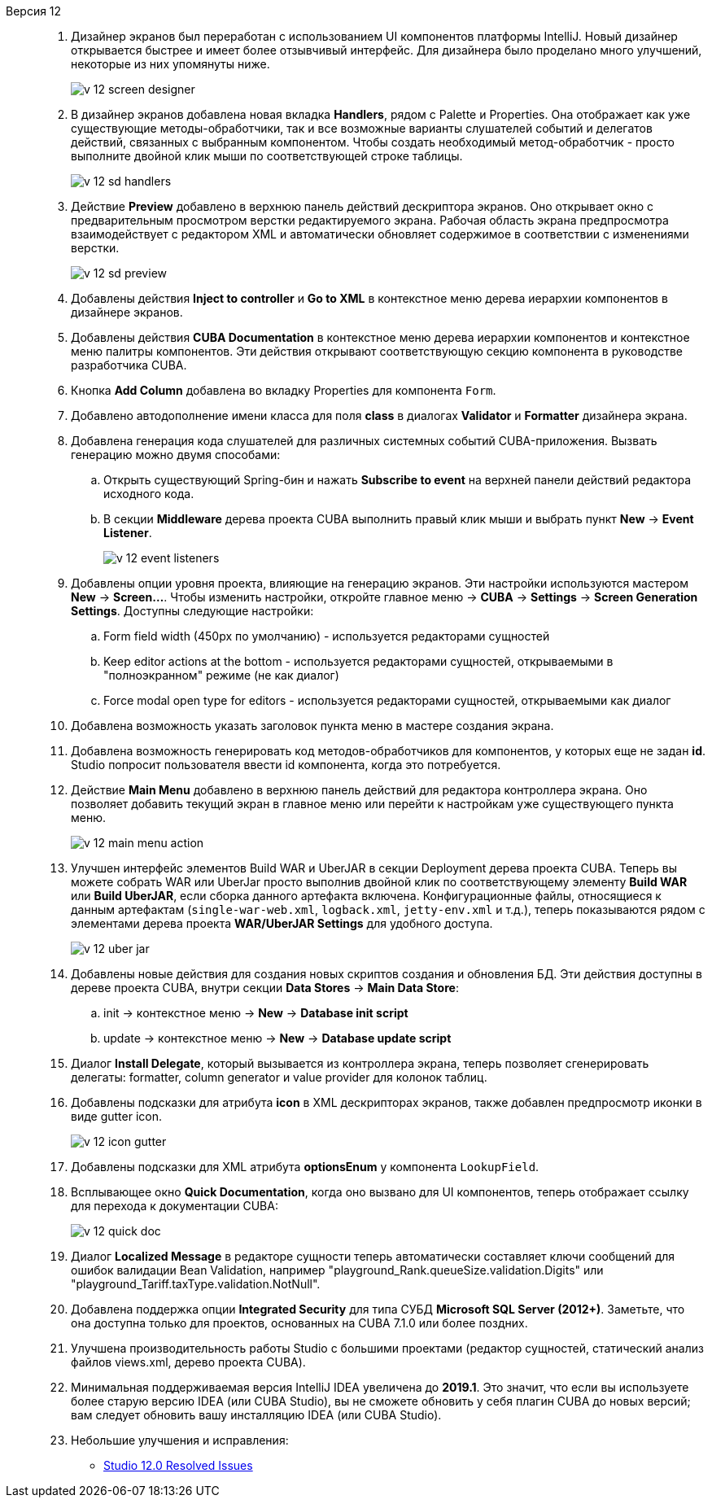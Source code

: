 [[relnotes_12]]

Версия 12::
+
--
. Дизайнер экранов был переработан с использованием UI компонентов платформы IntelliJ. Новый дизайнер открывается быстрее и имеет более отзывчивый интерфейс.
Для дизайнера было проделано много улучшений, некоторые из них упомянуты ниже.
+
image::release_notes/v-12-screen-designer.png[align="center"]

. В дизайнер экранов добавлена новая вкладка *Handlers*, рядом с Palette и Properties.
Она отображает как уже существующие методы-обработчики, так и все возможные варианты слушателей событий и делегатов действий, связанных с выбранным компонентом.
Чтобы создать необходимый метод-обработчик - просто выполните двойной клик мыши по соответствующей строке таблицы.
+
image::release_notes/v-12-sd-handlers.png[align="center"]

. Действие *Preview* добавлено в верхнюю панель действий дескриптора экранов.
Оно открывает окно с предварительным просмотром верстки редактируемого экрана. Рабочая область экрана предпросмотра взаимодействует с редактором XML и автоматически обновляет содержимое в соответствии с изменениями верстки.
+
image::release_notes/v-12-sd-preview.png[align="center"]

. Добавлены действия *Inject to controller* и *Go to XML* в контекстное меню дерева иерархии компонентов в дизайнере экранов.

. Добавлены действия *CUBA Documentation* в контекстное меню дерева иерархии компонентов и контекстное меню палитры компонентов. Эти действия открывают соответствующую секцию компонента в руководстве разработчика CUBA.

. Кнопка *Add Column* добавлена во вкладку Properties для компонента `Form`.

. Добавлено автодополнение имени класса для поля *class* в диалогах *Validator* и *Formatter* дизайнера экрана.

. Добавлена генерация кода слушателей для различных системных событий CUBA-приложения. Вызвать генерацию можно двумя способами:
.. Открыть существующий Spring-бин и нажать *Subscribe to event* на верхней панели действий редактора исходного кода.
.. В секции *Middleware* дерева проекта CUBA выполнить правый клик мыши и выбрать пункт *New* -> *Event Listener*.
+
image::release_notes/v-12-event-listeners.png[align="center"]

. Добавлены опции уровня проекта, влияющие на генерацию экранов. Эти настройки используются мастером *New* -> *Screen...*.
Чтобы изменить настройки, откройте главное меню -> *CUBA* -> *Settings* -> *Screen Generation Settings*.
Доступны следующие настройки:
.. Form field width (450px по умолчанию) - используется редакторами сущностей
.. Keep editor actions at the bottom - используется редакторами сущностей, открываемыми в "полноэкранном" режиме (не как диалог)
.. Force modal open type for editors - используется редакторами сущностей, открываемыми как диалог

. Добавлена возможность указать заголовок пункта меню в мастере создания экрана.

. Добавлена возможность генерировать код методов-обработчиков для компонентов, у которых еще не задан *id*. Studio попросит пользователя ввести id компонента, когда это потребуется.

. Действие *Main Menu* добавлено в верхнюю панель действий для редактора контроллера экрана. Оно позволяет добавить текущий экран в главное меню или перейти к настройкам уже существующего пункта меню.
+
image::release_notes/v-12-main-menu-action.png[align="center"]

. Улучшен интерфейс элементов Build WAR и UberJAR в секции Deployment дерева проекта CUBA. Теперь вы можете собрать WAR или UberJar просто выполнив двойной клик по соответствующему элементу *Build WAR* или *Build UberJAR*, если сборка данного артефакта включена. Конфигурационные файлы, относящиеся к данным артефактам (`single-war-web.xml`, `logback.xml`, `jetty-env.xml` и т.д.), теперь показываются рядом с элементами дерева проекта *WAR/UberJAR Settings* для удобного доступа.
+
image::release_notes/v-12-uber-jar.png[align="center"]

. Добавлены новые действия для создания новых скриптов создания и обновления БД. Эти действия доступны в дереве проекта CUBA, внутри секции *Data Stores* -> *Main Data Store*:
.. init -> контекстное меню -> *New* -> *Database init script*
.. update -> контекстное меню -> *New* -> *Database update script*

. Диалог *Install Delegate*, который вызывается из контроллера экрана, теперь позволяет сгенерировать делегаты: formatter, column generator и value provider для колонок таблиц.

. Добавлены подсказки для атрибута *icon* в XML дескрипторах экранов, также добавлен предпросмотр иконки в виде gutter icon.
+
image::release_notes/v-12-icon-gutter.png[align="center"]

. Добавлены подсказки для XML атрибута *optionsEnum* у компонента `LookupField`.

. Всплывающее окно *Quick Documentation*, когда оно вызвано для UI компонентов, теперь отображает ссылку для перехода к документации CUBA:
+
image::release_notes/v-12-quick-doc.png[align="center"]

. Диалог *Localized Message* в редакторе сущности теперь автоматически составляет ключи сообщений для ошибок валидации Bean Validation, например "playground_Rank.queueSize.validation.Digits" или "playground_Tariff.taxType.validation.NotNull".

. Добавлена поддержка опции *Integrated Security* для типа СУБД *Microsoft SQL Server (2012+)*. Заметьте, что она доступна только для проектов, основанных на CUBA 7.1.0 или более поздних.

. Улучшена производительность работы Studio с большими проектами (редактор сущностей, статический анализ  файлов views.xml, дерево проекта CUBA).

. Минимальная поддерживаемая версия IntelliJ IDEA увеличена до *2019.1*. Это значит, что если вы используете более старую версию IDEA (или CUBA Studio), вы не сможете обновить у себя плагин CUBA до новых версий; вам следует обновить вашу инсталляцию IDEA (или CUBA Studio).

. Небольшие улучшения и исправления:

** pass:macros[https://youtrack.cuba-platform.com/issues/STUDIO?q=Fixed%20in%20builds:%2012.0[Studio 12.0 Resolved Issues\]]

--
